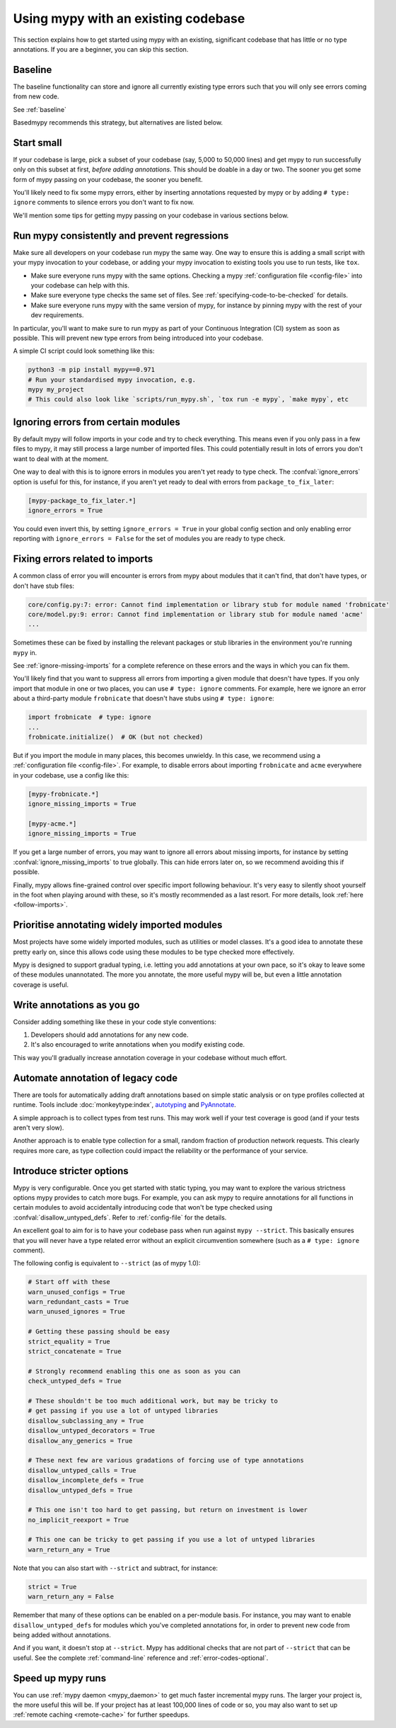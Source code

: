 .. _existing-code:

Using mypy with an existing codebase
====================================

This section explains how to get started using mypy with an existing,
significant codebase that has little or no type annotations. If you are
a beginner, you can skip this section.

Baseline
--------

The baseline functionality can store and ignore all currently existing type
errors such that you will only see errors coming from new code.

See :ref:`baseline`

Basedmypy recommends this strategy, but alternatives are listed below.

Start small
-----------

If your codebase is large, pick a subset of your codebase (say, 5,000 to 50,000
lines) and get mypy to run successfully only on this subset at first, *before
adding annotations*. This should be doable in a day or two. The sooner you get
some form of mypy passing on your codebase, the sooner you benefit.

You'll likely need to fix some mypy errors, either by inserting
annotations requested by mypy or by adding ``# type: ignore``
comments to silence errors you don't want to fix now.

We'll mention some tips for getting mypy passing on your codebase in various
sections below.

Run mypy consistently and prevent regressions
---------------------------------------------

Make sure all developers on your codebase run mypy the same way.
One way to ensure this is adding a small script with your mypy
invocation to your codebase, or adding your mypy invocation to
existing tools you use to run tests, like ``tox``.

* Make sure everyone runs mypy with the same options. Checking a mypy
  :ref:`configuration file <config-file>` into your codebase can help
  with this.

* Make sure everyone type checks the same set of files. See
  :ref:`specifying-code-to-be-checked` for details.

* Make sure everyone runs mypy with the same version of mypy, for instance
  by pinning mypy with the rest of your dev requirements.

In particular, you'll want to make sure to run mypy as part of your
Continuous Integration (CI) system as soon as possible. This will
prevent new type errors from being introduced into your codebase.

A simple CI script could look something like this:

.. code-block:: text

    python3 -m pip install mypy==0.971
    # Run your standardised mypy invocation, e.g.
    mypy my_project
    # This could also look like `scripts/run_mypy.sh`, `tox run -e mypy`, `make mypy`, etc

Ignoring errors from certain modules
------------------------------------

By default mypy will follow imports in your code and try to check everything.
This means even if you only pass in a few files to mypy, it may still process a
large number of imported files. This could potentially result in lots of errors
you don't want to deal with at the moment.

One way to deal with this is to ignore errors in modules you aren't yet ready to
type check. The :confval:`ignore_errors` option is useful for this, for instance,
if you aren't yet ready to deal with errors from ``package_to_fix_later``:

.. code-block:: text

   [mypy-package_to_fix_later.*]
   ignore_errors = True

You could even invert this, by setting ``ignore_errors = True`` in your global
config section and only enabling error reporting with ``ignore_errors = False``
for the set of modules you are ready to type check.

Fixing errors related to imports
--------------------------------

A common class of error you will encounter is errors from mypy about modules
that it can't find, that don't have types, or don't have stub files:

.. code-block:: text

    core/config.py:7: error: Cannot find implementation or library stub for module named 'frobnicate'
    core/model.py:9: error: Cannot find implementation or library stub for module named 'acme'
    ...

Sometimes these can be fixed by installing the relevant packages or
stub libraries in the environment you're running ``mypy`` in.

See :ref:`ignore-missing-imports` for a complete reference on these errors
and the ways in which you can fix them.

You'll likely find that you want to suppress all errors from importing
a given module that doesn't have types. If you only import that module
in one or two places, you can use ``# type: ignore`` comments. For example,
here we ignore an error about a third-party module ``frobnicate`` that
doesn't have stubs using ``# type: ignore``:

.. code-block:: python

   import frobnicate  # type: ignore
   ...
   frobnicate.initialize()  # OK (but not checked)

But if you import the module in many places, this becomes unwieldy. In this
case, we recommend using a :ref:`configuration file <config-file>`. For example,
to disable errors about importing ``frobnicate`` and ``acme`` everywhere in your
codebase, use a config like this:

.. code-block:: text

   [mypy-frobnicate.*]
   ignore_missing_imports = True

   [mypy-acme.*]
   ignore_missing_imports = True

If you get a large number of errors, you may want to ignore all errors
about missing imports, for instance by setting :confval:`ignore_missing_imports`
to true globally. This can hide errors later on, so we recommend avoiding this
if possible.

Finally, mypy allows fine-grained control over specific import following
behaviour. It's very easy to silently shoot yourself in the foot when playing
around with these, so it's mostly recommended as a last resort. For more
details, look :ref:`here <follow-imports>`.

Prioritise annotating widely imported modules
---------------------------------------------

Most projects have some widely imported modules, such as utilities or
model classes. It's a good idea to annotate these pretty early on,
since this allows code using these modules to be type checked more
effectively.

Mypy is designed to support gradual typing, i.e. letting you add annotations at
your own pace, so it's okay to leave some of these modules unannotated. The more
you annotate, the more useful mypy will be, but even a little annotation
coverage is useful.

Write annotations as you go
---------------------------

Consider adding something like these in your code style
conventions:

1. Developers should add annotations for any new code.
2. It's also encouraged to write annotations when you modify existing code.

This way you'll gradually increase annotation coverage in your
codebase without much effort.

Automate annotation of legacy code
----------------------------------

There are tools for automatically adding draft annotations based on simple
static analysis or on type profiles collected at runtime.  Tools include
:doc:`monkeytype:index`, `autotyping`_ and `PyAnnotate`_.

A simple approach is to collect types from test runs. This may work
well if your test coverage is good (and if your tests aren't very
slow).

Another approach is to enable type collection for a small, random
fraction of production network requests.  This clearly requires more
care, as type collection could impact the reliability or the
performance of your service.

.. _getting-to-strict:

Introduce stricter options
--------------------------

Mypy is very configurable. Once you get started with static typing, you may want
to explore the various strictness options mypy provides to catch more bugs. For
example, you can ask mypy to require annotations for all functions in certain
modules to avoid accidentally introducing code that won't be type checked using
:confval:`disallow_untyped_defs`. Refer to :ref:`config-file` for the details.

An excellent goal to aim for is to have your codebase pass when run against ``mypy --strict``.
This basically ensures that you will never have a type related error without an explicit
circumvention somewhere (such as a ``# type: ignore`` comment).

The following config is equivalent to ``--strict`` (as of mypy 1.0):

.. code-block:: text

   # Start off with these
   warn_unused_configs = True
   warn_redundant_casts = True
   warn_unused_ignores = True

   # Getting these passing should be easy
   strict_equality = True
   strict_concatenate = True

   # Strongly recommend enabling this one as soon as you can
   check_untyped_defs = True

   # These shouldn't be too much additional work, but may be tricky to
   # get passing if you use a lot of untyped libraries
   disallow_subclassing_any = True
   disallow_untyped_decorators = True
   disallow_any_generics = True

   # These next few are various gradations of forcing use of type annotations
   disallow_untyped_calls = True
   disallow_incomplete_defs = True
   disallow_untyped_defs = True

   # This one isn't too hard to get passing, but return on investment is lower
   no_implicit_reexport = True

   # This one can be tricky to get passing if you use a lot of untyped libraries
   warn_return_any = True

Note that you can also start with ``--strict`` and subtract, for instance:

.. code-block:: text

   strict = True
   warn_return_any = False

Remember that many of these options can be enabled on a per-module basis. For instance,
you may want to enable ``disallow_untyped_defs`` for modules which you've completed
annotations for, in order to prevent new code from being added without annotations.

And if you want, it doesn't stop at ``--strict``. Mypy has additional checks
that are not part of ``--strict`` that can be useful. See the complete
:ref:`command-line` reference and :ref:`error-codes-optional`.

Speed up mypy runs
------------------

You can use :ref:`mypy daemon <mypy_daemon>` to get much faster
incremental mypy runs. The larger your project is, the more useful
this will be.  If your project has at least 100,000 lines of code or
so, you may also want to set up :ref:`remote caching <remote-cache>`
for further speedups.

.. _PyAnnotate: https://github.com/dropbox/pyannotate
.. _autotyping: https://github.com/JelleZijlstra/autotyping
